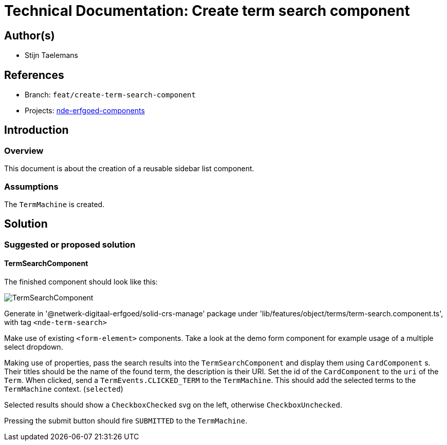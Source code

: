 = Technical Documentation: Create term search component
:sectanchors:
:url-repo: https://github.com/netwerk-digitaal-erfgoed/solid-crs
:imagesdir: ../images

== Author(s)

* Stijn Taelemans


== References


// * https://www.wrike.com/open.htm?id=682525025[Wrike task]
* Branch: `feat/create-term-search-component`
* Projects: https://github.com/netwerk-digitaal-erfgoed/solid-crs[nde-erfgoed-components]


== Introduction


=== Overview

This document is about the creation of a reusable sidebar list component.


=== Assumptions

The `TermMachine` is created.


== Solution


=== Suggested or proposed solution


==== TermSearchComponent 

The finished component should look like this:

image::../images/objects/object-term-search.svg[TermSearchComponent]


Generate in '@netwerk-digitaal-erfgoed/solid-crs-manage' package under 'lib/features/object/terms/term-search.component.ts', with tag `<nde-term-search>`

Make use of existing `<form-element>` components. Take a look at the demo form component for example usage of a multiple select dropdown.

Making use of properties, pass the search results into the `TermSearchComponent` and display them using `CardComponent` s. Their titles should be the name of the found term, the description is their URI. Set the id of the `CardComponent` to the `uri` of the `Term`. When clicked, send a `TermEvents.CLICKED_TERM` to the `TermMachine`. This should add the selected terms to the `TermMachine` context. (`selected`)

Selected results should show a `CheckboxChecked` svg on the left, otherwise `CheckboxUnchecked`.

Pressing the submit button should fire `SUBMITTED` to the `TermMachine`.
